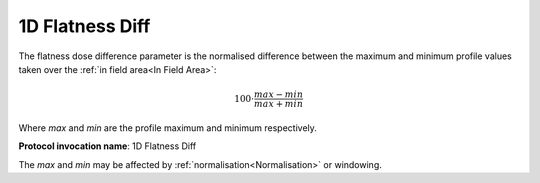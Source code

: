 
.. index:: 
   single: Parameters; 1D Flatness Diff

1D Flatness Diff
================

The flatness dose difference parameter is the normalised difference between the maximum and minimum profile values taken over the :ref:`in field area<In Field Area>`:

.. math:: 100 \cdot \cfrac {max-min} {max + min}
   
Where *max* and *min* are the profile maximum and minimum respectively.

**Protocol invocation name**: 1D Flatness Diff

|Note| The *max* and *min* may be affected by :ref:`normalisation<Normalisation>` or windowing.

.. |Note| image:: _static/Note.png
